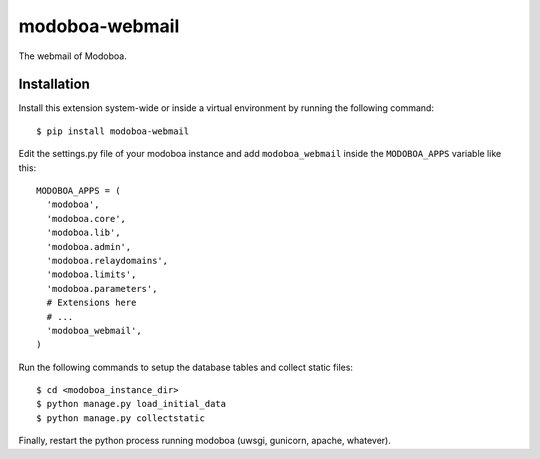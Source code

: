 modoboa-webmail
===============

|travis| |codecov| |landscape| |rtfd|

The webmail of Modoboa.

Installation
------------

Install this extension system-wide or inside a virtual environment by
running the following command::

  $ pip install modoboa-webmail

Edit the settings.py file of your modoboa instance and add
``modoboa_webmail`` inside the ``MODOBOA_APPS`` variable like this::

    MODOBOA_APPS = (
      'modoboa',
      'modoboa.core',
      'modoboa.lib',
      'modoboa.admin',
      'modoboa.relaydomains',
      'modoboa.limits',
      'modoboa.parameters',
      # Extensions here
      # ...
      'modoboa_webmail',
    )

Run the following commands to setup the database tables and collect static files::

  $ cd <modoboa_instance_dir>
  $ python manage.py load_initial_data
  $ python manage.py collectstatic
    
Finally, restart the python process running modoboa (uwsgi, gunicorn,
apache, whatever).

.. |travis| image:: https://travis-ci.org/modoboa/modoboa-webmail.svg?branch=master
   :target: https://travis-ci.org/modoboa/modoboa-webmail

.. |landscape| image:: https://landscape.io/github/modoboa/modoboa-webmail/master/landscape.svg?style=flat
   :target: https://landscape.io/github/modoboa/modoboa-webmail/master
   :alt: Code Health

.. |codecov| image:: https://codecov.io/gh/modoboa/modoboa-webmail/branch/master/graph/badge.svg
   :target: https://codecov.io/gh/modoboa/modoboa-webmail

.. |rtfd| image:: https://readthedocs.org/projects/modoboa-webmail/badge/?version=latest
   :target: https://readthedocs.org/projects/modoboa-webmail/?badge=latest
   :alt: Documentation Status
